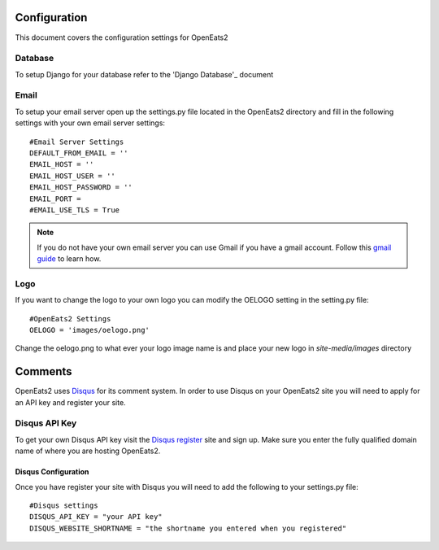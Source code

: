 #############
Configuration
#############

This document covers the configuration settings for OpenEats2

Database
=========
To setup Django for your database refer to the 'Django Database'_ document

.. _Django Database: https://docs.djangoproject.com/en/1.2/intro/tutorial01/#database-setup

Email
======
To setup your email server open up the settings.py file located in the OpenEats2 directory and fill in the following
settings with your own email server settings::

    #Email Server Settings
    DEFAULT_FROM_EMAIL = ''
    EMAIL_HOST = ''
    EMAIL_HOST_USER = ''
    EMAIL_HOST_PASSWORD = ''
    EMAIL_PORT =
    #EMAIL_USE_TLS = True

.. note:: If you do not have your own email server you can use Gmail if you have a gmail account. Follow this `gmail guide`_
          to learn how.
.. _gmail guide: http://komunitasweb.com/2010/06/sending-email-using-gmail-account-in-django/

Logo
=====
If you want to change the logo to your own logo you can modify the OELOGO setting in the setting.py file::

    #OpenEats2 Settings
    OELOGO = 'images/oelogo.png'

Change the oelogo.png to what ever your logo image name is and place your new logo in *site-media/images* directory

#########
Comments
#########

OpenEats2 uses `Disqus`_ for its comment system.  In order to use Disqus on your OpenEats2 site you will need to apply
for an API key and register your site.

Disqus API Key
===============
To get your own Disqus API key visit the `Disqus register`_ site and sign up.  Make sure you enter the fully qualified domain
name of where you are hosting OpenEats2.

Disqus Configuration
---------------------
Once you have register your site with Disqus you will need to add the following to your settings.py file::

    #Disqus settings
    DISQUS_API_KEY = "your API key"
    DISQUS_WEBSITE_SHORTNAME = "the shortname you entered when you registered"

.. _Disqus: http://disqus.com/
.. _Disqus register: http://disqus.com/admin/register/




